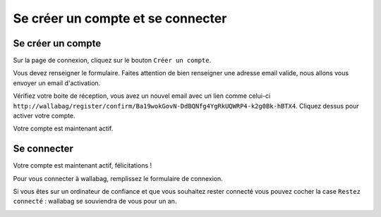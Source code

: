 Se créer un compte et se connecter
==================================

Se créer un compte
------------------

Sur la page de connexion, cliquez sur le bouton ``Créer un compte``.

.. image:: ../../img/user/registration_form.png
   :alt: Formulaire de création de compte
   :align: center

Vous devez renseigner le formulaire. Faites attention de bien renseigner une adresse
email valide, nous allons vous envoyer un email d'activation.

.. image:: ../../img/user/sent_email.png
   :alt: Un email a été envoyé pour activer votre compte
   :align: center

Vérifiez votre boite de réception, vous avez un nouvel email avec un lien comme celui-ci
``http://wallabag/register/confirm/Ba19wokGovN-DdBQNfg4YgRkUQWRP4-k2g0Bk-hBTX4``.
Cliquez dessus pour activer votre compte.

Votre compte est maintenant actif.

.. image:: ../../img/user/activated_account.png
   :alt: Bienvenue à bord !
   :align: center

Se connecter
------------

Votre compte est maintenant actif, félicitations !

Pour vous connecter à wallabag, remplissez le formulaire de connexion.

Si vous êtes sur un ordinateur de confiance et que vous souhaitez rester connecté
vous pouvez cocher la case ``Restez connecté`` : wallabag se souviendra de vous pour un an.

.. image:: ../../img/user/login_form.png
   :alt: Formulaire de connexion
   :align: center
